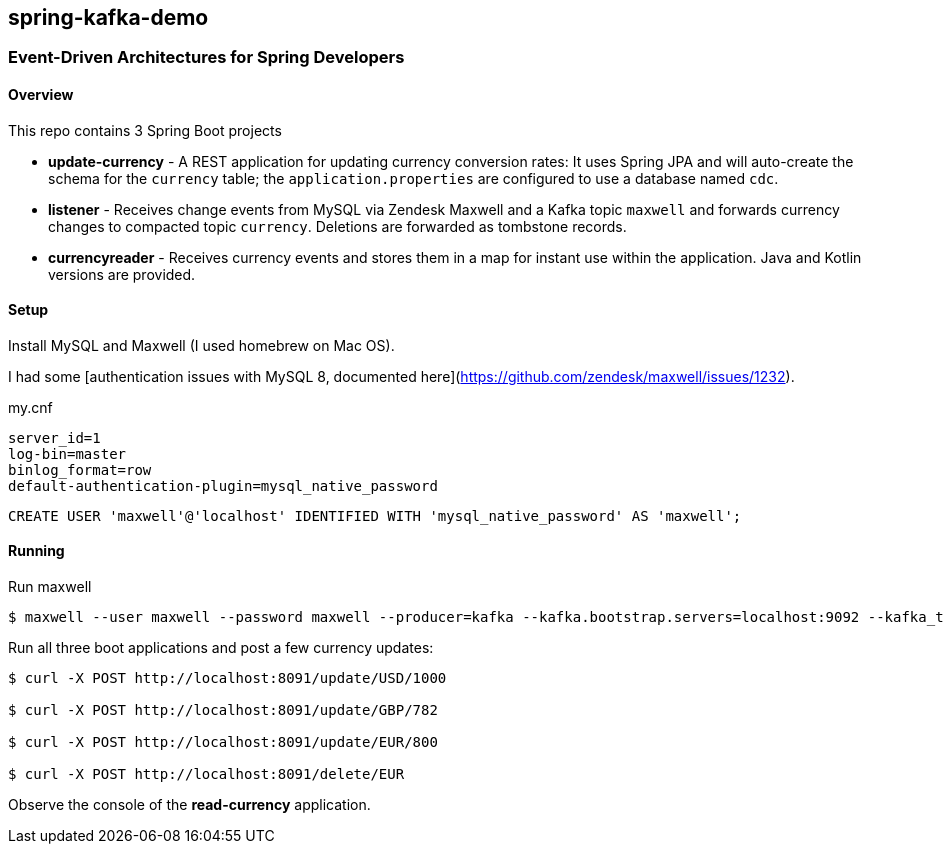 

== spring-kafka-demo


=== Event-Driven Architectures for Spring Developers

==== Overview

This repo contains 3 Spring Boot projects

- **update-currency** - A REST application for updating currency conversion rates:
It uses Spring JPA and will auto-create the schema for the `currency` table; the `application.properties` are configured to use a database named `cdc`.

- **listener** - Receives change events from MySQL via Zendesk Maxwell and a Kafka topic `maxwell` and forwards currency changes to compacted topic `currency`.
Deletions are forwarded as tombstone records.

- **currencyreader** - Receives currency events and stores them in a map for instant use within the application.
Java and Kotlin versions are provided.

==== Setup

Install MySQL and Maxwell (I used homebrew on Mac OS).

I had some [authentication issues with MySQL 8, documented here](https://github.com/zendesk/maxwell/issues/1232).

.my.cnf
```
server_id=1
log-bin=master
binlog_format=row
default-authentication-plugin=mysql_native_password
```

```
CREATE USER 'maxwell'@'localhost' IDENTIFIED WITH 'mysql_native_password' AS 'maxwell';
```

==== Running

Run maxwell

```
$ maxwell --user maxwell --password maxwell --producer=kafka --kafka.bootstrap.servers=localhost:9092 --kafka_topic=maxwell
```

Run all three boot applications and post a few currency updates:

```
$ curl -X POST http://localhost:8091/update/USD/1000

$ curl -X POST http://localhost:8091/update/GBP/782

$ curl -X POST http://localhost:8091/update/EUR/800

$ curl -X POST http://localhost:8091/delete/EUR
```

Observe the console of the **read-currency** application.